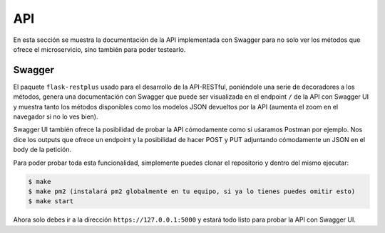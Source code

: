 API
===

En esta sección se muestra la documentación de la API implementada con Swagger para no solo ver los
métodos que ofrece el microservicio, sino también para poder testearlo.

Swagger
-------

El paquete ``flask-restplus`` usado para el desarrollo de la API-RESTful, poniéndole una serie de decoradores
a los métodos, genera una documentación con Swagger que puede ser visualizada en el endpoint ``/`` de la API con Swagger UI
y muestra tanto los métodos disponibles como los modelos JSON devueltos por la API (aumenta el zoom en el navegador si no lo ves bien).

.. image:: images/swagger.png

Swagger UI también ofrece la posibilidad de probar la API cómodamente como si uśaramos Postman por ejemplo. Nos dice los outputs que ofrece
un endpoint y la posibilidad de hacer POST y PUT adjuntando cómodamente un JSON en el body de la petición.

.. image:: images/swagger_expected_get.png

.. image:: images/swagger_post.png

.. image:: images/swagger_delete.png

Para poder probar toda esta funcionalidad, simplemente puedes clonar el repositorio y dentro del mismo ejecutar:

.. code:: bash

    $ make
    $ make pm2 (instalará pm2 globalmente en tu equipo, si ya lo tienes puedes omitir esto)
    $ make start

Ahora solo debes ir a la dirección ``https://127.0.0.1:5000`` y estará todo listo para probar la API con Swagger UI.